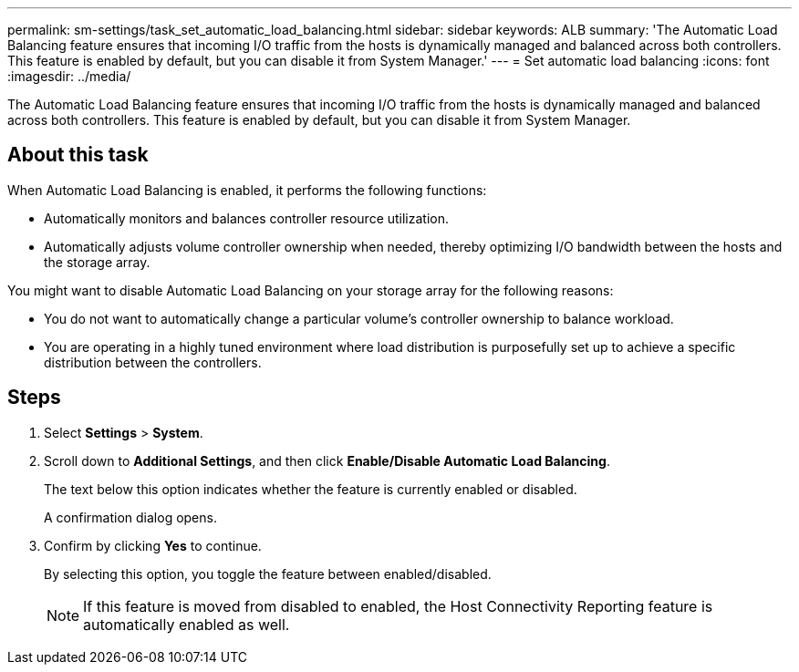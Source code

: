 ---
permalink: sm-settings/task_set_automatic_load_balancing.html
sidebar: sidebar
keywords: ALB
summary: 'The Automatic Load Balancing feature ensures that incoming I/O traffic from the hosts is dynamically managed and balanced across both controllers. This feature is enabled by default, but you can disable it from System Manager.'
---
= Set automatic load balancing
:icons: font
:imagesdir: ../media/

[.lead]
The Automatic Load Balancing feature ensures that incoming I/O traffic from the hosts is dynamically managed and balanced across both controllers. This feature is enabled by default, but you can disable it from System Manager.

== About this task

When Automatic Load Balancing is enabled, it performs the following functions:

* Automatically monitors and balances controller resource utilization.
* Automatically adjusts volume controller ownership when needed, thereby optimizing I/O bandwidth between the hosts and the storage array.

You might want to disable Automatic Load Balancing on your storage array for the following reasons:

* You do not want to automatically change a particular volume's controller ownership to balance workload.
* You are operating in a highly tuned environment where load distribution is purposefully set up to achieve a specific distribution between the controllers.

== Steps

. Select *Settings* > *System*.
. Scroll down to *Additional Settings*, and then click *Enable/Disable Automatic Load Balancing*.
+
The text below this option indicates whether the feature is currently enabled or disabled.
+
A confirmation dialog opens.

. Confirm by clicking *Yes* to continue.
+
By selecting this option, you toggle the feature between enabled/disabled.
+
[NOTE]
====
If this feature is moved from disabled to enabled, the Host Connectivity Reporting feature is automatically enabled as well.
====
